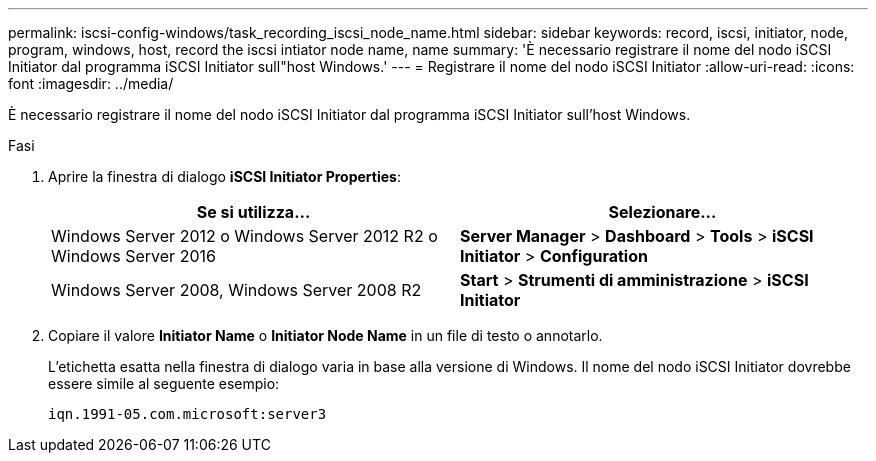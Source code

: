 ---
permalink: iscsi-config-windows/task_recording_iscsi_node_name.html 
sidebar: sidebar 
keywords: record, iscsi, initiator, node, program, windows, host, record the iscsi intiator node name, name 
summary: 'È necessario registrare il nome del nodo iSCSI Initiator dal programma iSCSI Initiator sull"host Windows.' 
---
= Registrare il nome del nodo iSCSI Initiator
:allow-uri-read: 
:icons: font
:imagesdir: ../media/


[role="lead"]
È necessario registrare il nome del nodo iSCSI Initiator dal programma iSCSI Initiator sull'host Windows.

.Fasi
. Aprire la finestra di dialogo *iSCSI Initiator Properties*:
+
|===
| Se si utilizza... | Selezionare... 


 a| 
Windows Server 2012 o Windows Server 2012 R2 o Windows Server 2016
 a| 
*Server Manager* > *Dashboard* > *Tools* > *iSCSI Initiator* > *Configuration*



 a| 
Windows Server 2008, Windows Server 2008 R2
 a| 
*Start* > *Strumenti di amministrazione* > *iSCSI Initiator*

|===
. Copiare il valore *Initiator Name* o *Initiator Node Name* in un file di testo o annotarlo.
+
L'etichetta esatta nella finestra di dialogo varia in base alla versione di Windows. Il nome del nodo iSCSI Initiator dovrebbe essere simile al seguente esempio:

+
[listing]
----
iqn.1991-05.com.microsoft:server3
----

